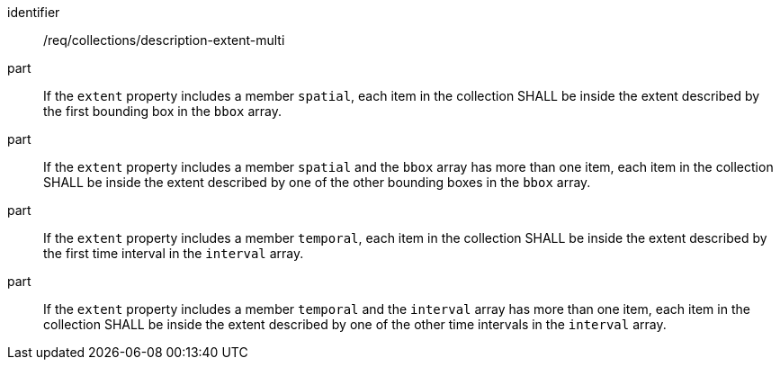 [[req_collections_description-extent-multi]]
[requirement]
====
[%metadata]
identifier:: /req/collections/description-extent-multi
part:: If the `extent` property includes a member `spatial`, each item in the collection SHALL be inside the extent described by the first bounding box in the `bbox` array.
part:: If the `extent` property includes a member `spatial` and the `bbox` array has more than one item, each item in the collection SHALL be inside the extent described by one of the other bounding boxes in the `bbox` array.
part:: If the `extent` property includes a member `temporal`, each item in the collection SHALL be inside the extent described by the first time interval in the `interval` array.
part:: If the `extent` property includes a member `temporal` and the `interval` array has more than one item, each item in the collection SHALL be inside the extent described by one of the other time intervals in the `interval` array.
====
